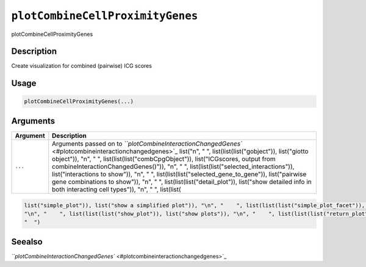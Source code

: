 
``plotCombineCellProximityGenes``
=====================================

plotCombineCellProximityGenes

Description
-----------

Create visualization for combined (pairwise) ICG scores

Usage
-----

.. code-block:: r

   plotCombineCellProximityGenes(...)

Arguments
---------

.. list-table::
   :header-rows: 1

   * - Argument
     - Description
   * - ``...``
     - Arguments passed on to `\ ``plotCombineInteractionChangedGenes`` <#plotcombineinteractionchangedgenes>`_   list("\n", "    ", list(list(list("gobject")), list("giotto object")), "\n", "    ", list(list(list("combCpgObject")), list("ICGscores, output from combineInteractionChangedGenes()")), "\n", "    ", list(list(list("selected_interactions")), list("interactions to show")), "\n", "    ", list(list(list("selected_gene_to_gene")), list("pairwise gene combinations to show")), "\n", "    ", list(list(list("detail_plot")), list("show detailed info in both interacting cell types")), "\n", "    ", list(list(


.. code-block::

   list("simple_plot")), list("show a simplified plot")), "\n", "    ", list(list(list("simple_plot_facet")), list("facet on interactions or genes with simple plot")), "\n", "    ", list(list(list("facet_scales")), list("ggplot facet scales paramter")), "\n", "    ", list(list(list("facet_ncol")), list("ggplot facet ncol parameter")), "\n", "    ", list(list(list("facet_nrow")), list("ggplot facet nrow parameter")), "\n", "    ", list(list(list("colors")), list("vector with two colors to use")), 
   "\n", "    ", list(list(list("show_plot")), list("show plots")), "\n", "    ", list(list(list("return_plot")), list("return plotting object")), "\n", "    ", list(list(list("save_plot")), list("directly save the plot [boolean]")), "\n", "    ", list(list(list("save_param")), list("list of saving parameters from ", list(list("all_plots_save_function")))), "\n", "    ", list(list(list("default_save_name")), list("default save name for saving, don't change, change save_name in save_param")), "\n", 
   "  ")



Seealso
-------

`\ ``plotCombineInteractionChangedGenes`` <#plotcombineinteractionchangedgenes>`_
